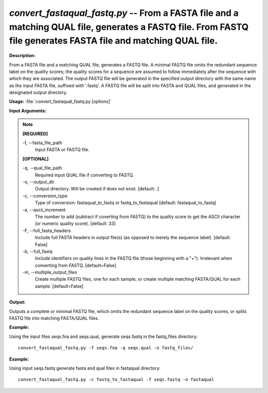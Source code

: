 .. _convert_fastaqual_fastq:

.. index:: convert_fastaqual_fastq.py

*convert_fastaqual_fastq.py* -- From a FASTA file and a matching QUAL file, generates a FASTQ file. From FASTQ file generates FASTA file and  matching QUAL file.
^^^^^^^^^^^^^^^^^^^^^^^^^^^^^^^^^^^^^^^^^^^^^^^^^^^^^^^^^^^^^^^^^^^^^^^^^^^^^^^^^^^^^^^^^^^^^^^^^^^^^^^^^^^^^^^^^^^^^^^^^^^^^^^^^^^^^^^^^^^^^^^^^^^^^^^^^^^^^^^^^^^^^^^^^^^^^^^^^^^^^^^^^^^^^^^^^^^^^^^^^^^^^^^^^^^^^^^^^^^^^^^^^^^^^^^^^^^^^^^^^^^^^^^^^^^^^^^^^^^^^^^^^^^^^^^^^^^^^^^^^^^^^

**Description:**

From a FASTA file and a matching QUAL file, generates a FASTQ file. A minimal FASTQ file omits the redundant sequence label on the quality scores; the quality scores for a sequence are assumed to follow immediately after the sequence with which they are associated. The output FASTQ file will be generated in the specified output directory with the same name as the input FASTA file, suffixed with '.fastq'. A FASTQ file will be split into FASTA and QUAL files, and generated in the designated output directory.


**Usage:** :file:`convert_fastaqual_fastq.py [options]`

**Input Arguments:**

.. note::

	
	**[REQUIRED]**
		
	-f, `-`-fasta_file_path
		Input FASTA or FASTQ file.
	
	**[OPTIONAL]**
		
	-q, `-`-qual_file_path
		Required input QUAL file if converting to FASTQ.
	-o, `-`-output_dir
		Output directory. Will be created if does not exist. [default: .]
	-c, `-`-conversion_type
		Type of conversion: fastaqual_to_fastq or fastq_to_fastaqual [default: fastaqual_to_fastq]
	-a, `-`-ascii_increment
		The number to add (subtract if coverting from FASTQ) to the quality score to get the ASCII character (or numeric quality score). [default: 33]
	-F, `-`-full_fasta_headers
		Include full FASTA headers in output file(s) (as opposed to merely the sequence label). [default: False]
	-b, `-`-full_fastq
		Include identifiers on quality lines in the FASTQ file (those beginning with a "+"). Irrelevant when converting from FASTQ. [default=False]
	-m, `-`-multiple_output_files
		Create multiple FASTQ files, one for each sample, or create multiple matching FASTA/QUAL for each sample. [default=False]


**Output:**

Outputs a complete or minimal FASTQ file, which omits the redundant sequence label on the quality scores, or splits FASTQ file into matching FASTA/QUAL files.


**Example:**

Using the input files seqs.fna and seqs.qual, generate seqs.fastq in the fastq_files directory:

::

	convert_fastaqual_fastq.py -f seqs.fna -q seqs.qual -o fastq_files/

**Example:**

Using input seqs.fastq generate fasta and qual files in fastaqual directory:

::

	convert_fastaqual_fastq.py -c fastq_to_fastaqual -f seqs.fastq -o fastaqual


